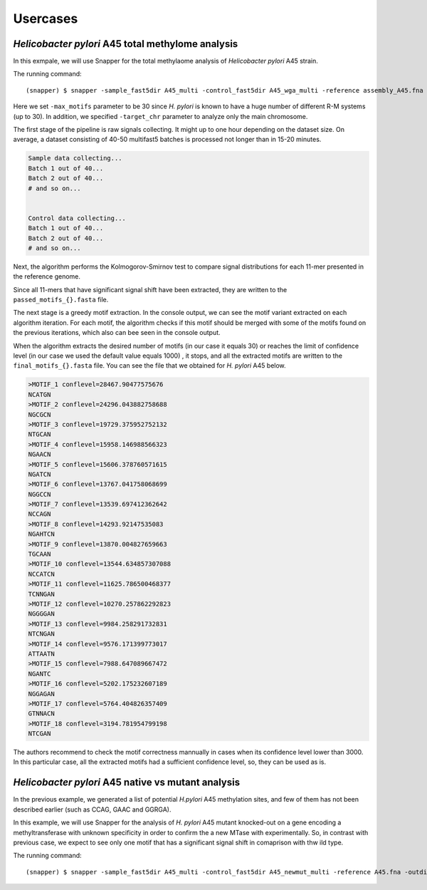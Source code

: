 Usercases
=========

*Helicobacter pylori* A45 total methylome analysis
--------------------------------------------------

In this exmpale, we will use Snapper for the total methylaome analysis of *Helicobacter pylori* A45 strain.

The running command::

    (snapper) $ snapper -sample_fast5dir A45_multi -control_fast5dir A45_wga_multi -reference assembly_A45.fna -threads 16 -target_chr NZ_CP053256.1 -max_motifs 30 -outdir Results_A45  

Here we set ``-max_motifs`` parameter to be 30 since *H. pylori* is known to have a huge number of different R-M systems (up to 30).
In addition, we specified ``-target_chr`` parameter to analyze only the main chromosome.

The first stage of the pipeline is raw signals collecting. It might up to one hour depending on the dataset size. 
On average, a dataset consisting of 40-50 multifast5 batches is processed not longer than in 15-20 minutes.

.. code:: console

    Sample data collecting...
    Batch 1 out of 40...
    Batch 2 out of 40...
    # and so on...

    
    Control data collecting...
    Batch 1 out of 40...
    Batch 2 out of 40...
    # and so on...


Next, the algorithm performs the Kolmogorov-Smirnov test to compare signal distributions for each 11-mer presented in the reference genome.

.. code:: console
    Forward strand signals processing...
    Getting difsignals...
    NZ_CP053256.1: 578090 out of 912990...
    ...


Since all 11-mers that have significant signal shift have been extracted, they are written to the ``passed_motifs_{}.fasta`` file.

The next stage is a greedy motif extraction. In the console output, we can see the motif variant extracted on each algorithm iteration.
For each motif, the algorithm checks if this motif should be merged with some of the motifs found on the previous iterations, which also can bee seen 
in the console output.

When the algorithm extracts the desired number of motifs (in our case it equals 30) or reaches the limit of confidence level (in our case we used the default value equals 1000)
, it stops, and all the extracted motifs are written to the ``final_motifs_{}.fasta`` file. You can see the file that we obtained for *H. pylori* A45 below.

.. code:: console

    >MOTIF_1 conflevel=28467.90477575676
    NCATGN
    >MOTIF_2 conflevel=24296.043882758688
    NGCGCN
    >MOTIF_3 conflevel=19729.375952752132
    NTGCAN
    >MOTIF_4 conflevel=15958.146988566323
    NGAACN
    >MOTIF_5 conflevel=15606.378760571615
    NGATCN
    >MOTIF_6 conflevel=13767.041758068699
    NGGCCN
    >MOTIF_7 conflevel=13539.697412362642
    NCCAGN
    >MOTIF_8 conflevel=14293.92147535083
    NGAHTCN
    >MOTIF_9 conflevel=13870.004827659663
    TGCAAN
    >MOTIF_10 conflevel=13544.634857307088
    NCCATCN
    >MOTIF_11 conflevel=11625.786500468377
    TCNNGAN
    >MOTIF_12 conflevel=10270.257862292823
    NGGGGAN
    >MOTIF_13 conflevel=9984.258291732831
    NTCNGAN
    >MOTIF_14 conflevel=9576.171399773017
    ATTAATN
    >MOTIF_15 conflevel=7988.647089667472
    NGANTC
    >MOTIF_16 conflevel=5202.175232607189
    NGGAGAN
    >MOTIF_17 conflevel=5764.404826357409
    GTNNACN
    >MOTIF_18 conflevel=3194.781954799198
    NTCGAN


The authors recommend to check the motif correctness mannually in cases when its confidence level lower than 3000. In this particular case, all the extracted motifs had a sufficient confidence level,
so, they can be used as is. 

*Helicobacter pylori* A45 native vs mutant analysis
---------------------------------------------------

In the previous example, we generated a list of potential *H.pylori* A45 methylation sites, and few of them has not been described earlier (such as CCAG, GAAC and GGRGA).

In this example, we will use Snapper for the analysis of *H. pylori* A45 mutant knocked-out on a gene encoding a methyltransferase with unknown specificity in order to confirm the 
a new MTase with experimentally.
So, in contrast with previous case, we expect to see only one motif that has a significant signal shift in comaprison with thw ild type.

The running command::

    (snapper) $ snapper -sample_fast5dir A45_multi -control_fast5dir A45_newmut_multi -reference A45.fna -outdir Results_A45_newmut 

